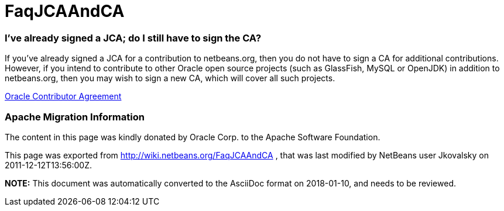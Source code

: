 // 
//     Licensed to the Apache Software Foundation (ASF) under one
//     or more contributor license agreements.  See the NOTICE file
//     distributed with this work for additional information
//     regarding copyright ownership.  The ASF licenses this file
//     to you under the Apache License, Version 2.0 (the
//     "License"); you may not use this file except in compliance
//     with the License.  You may obtain a copy of the License at
// 
//       http://www.apache.org/licenses/LICENSE-2.0
// 
//     Unless required by applicable law or agreed to in writing,
//     software distributed under the License is distributed on an
//     "AS IS" BASIS, WITHOUT WARRANTIES OR CONDITIONS OF ANY
//     KIND, either express or implied.  See the License for the
//     specific language governing permissions and limitations
//     under the License.
//

= FaqJCAAndCA
:jbake-type: wiki
:jbake-tags: wiki, devfaq, needsreview
:jbake-status: published

=== I've already signed a JCA; do I still have to sign the CA?

If you've already signed a JCA for a contribution to netbeans.org, then you do not have to sign a CA for additional contributions. However, if you intend to contribute to other Oracle open source projects (such as GlassFish, MySQL or OpenJDK) in addition to netbeans.org, then you may wish to sign a new CA, which will cover all such projects.

link:http://oss.oracle.com/oca.pdf[Oracle Contributor Agreement]

=== Apache Migration Information

The content in this page was kindly donated by Oracle Corp. to the
Apache Software Foundation.

This page was exported from link:http://wiki.netbeans.org/FaqJCAAndCA[http://wiki.netbeans.org/FaqJCAAndCA] , 
that was last modified by NetBeans user Jkovalsky 
on 2011-12-12T13:56:00Z.


*NOTE:* This document was automatically converted to the AsciiDoc format on 2018-01-10, and needs to be reviewed.
